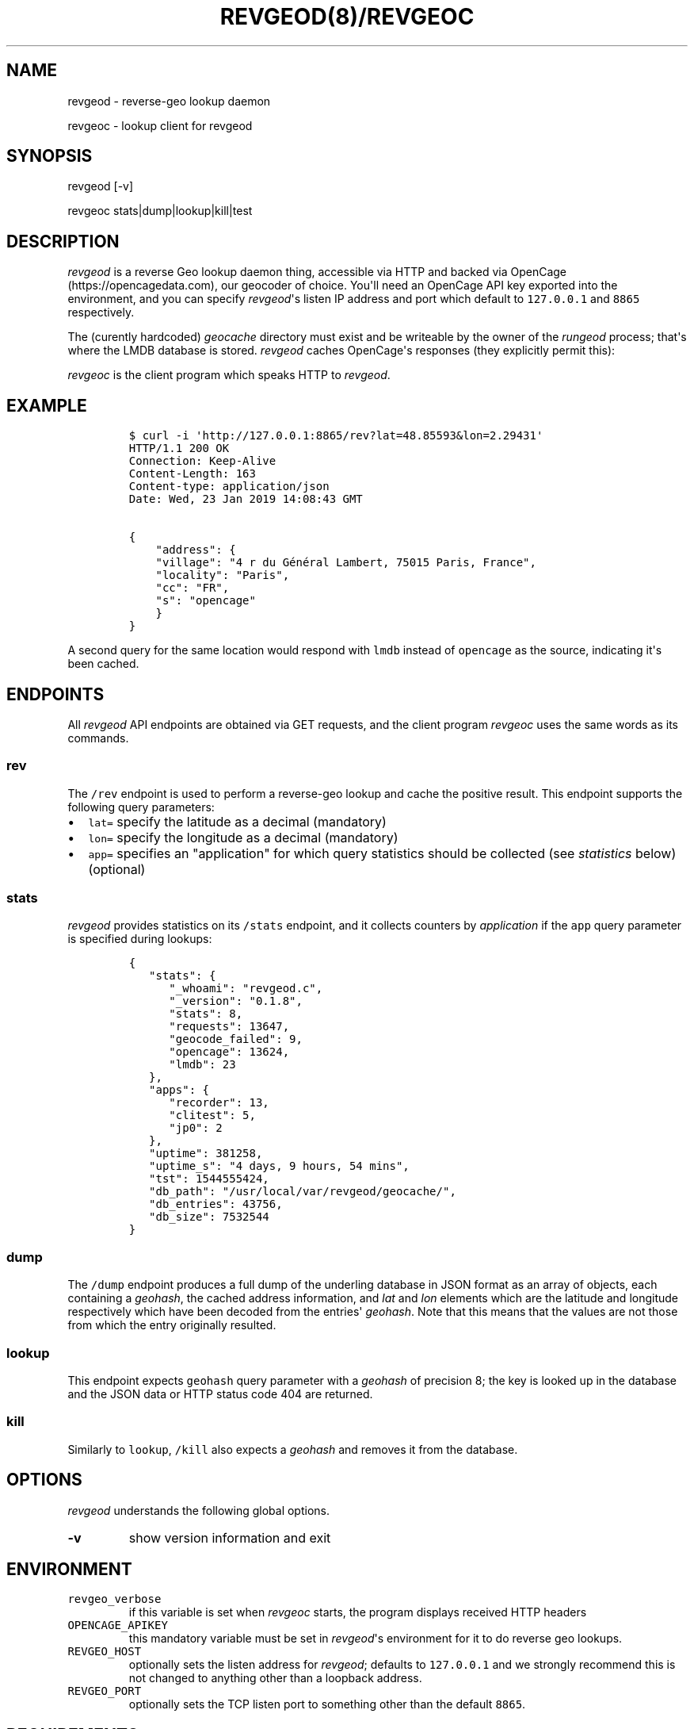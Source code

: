 .\" Automatically generated by Pandoc 1.16.0.2
.\"
.TH "REVGEOD(8)/REVGEOC" "1" "" "User Manuals" ""
.hy
.SH NAME
.PP
revgeod \- reverse\-geo lookup daemon
.PP
revgeoc \- lookup client for revgeod
.SH SYNOPSIS
.PP
revgeod [\-v]
.PP
revgeoc stats|dump|lookup|kill|test
.SH DESCRIPTION
.PP
\f[I]revgeod\f[] is a reverse Geo lookup daemon thing, accessible via
HTTP and backed via OpenCage (https://opencagedata.com), our geocoder of
choice.
You\[aq]ll need an OpenCage API key exported into the environment, and
you can specify \f[I]revgeod\f[]\[aq]s listen IP address and port which
default to \f[C]127.0.0.1\f[] and \f[C]8865\f[] respectively.
.PP
The (curently hardcoded) \f[I]geocache\f[] directory must exist and be
writeable by the owner of the \f[I]rungeod\f[] process; that\[aq]s where
the LMDB database is stored.
\f[I]revgeod\f[] caches OpenCage\[aq]s responses (they explicitly permit
this):
.PP
\f[I]revgeoc\f[] is the client program which speaks HTTP to
\f[I]revgeod\f[].
.SH EXAMPLE
.IP
.nf
\f[C]
$\ curl\ \-i\ \[aq]http://127.0.0.1:8865/rev?lat=48.85593&lon=2.29431\[aq]
HTTP/1.1\ 200\ OK
Connection:\ Keep\-Alive
Content\-Length:\ 163
Content\-type:\ application/json
Date:\ Wed,\ 23\ Jan\ 2019\ 14:08:43\ GMT

{
\ \ \ \ "address":\ {
\ \ \ \ "village":\ "4\ r\ du\ Général\ Lambert,\ 75015\ Paris,\ France",
\ \ \ \ "locality":\ "Paris",
\ \ \ \ "cc":\ "FR",
\ \ \ \ "s":\ "opencage"
\ \ \ \ }
}
\f[]
.fi
.PP
A second query for the same location would respond with \f[C]lmdb\f[]
instead of \f[C]opencage\f[] as the source, indicating it\[aq]s been
cached.
.SH ENDPOINTS
.PP
All \f[I]revgeod\f[] API endpoints are obtained via GET requests, and
the client program \f[I]revgeoc\f[] uses the same words as its commands.
.SS \f[C]rev\f[]
.PP
The \f[C]/rev\f[] endpoint is used to perform a reverse\-geo lookup and
cache the positive result.
This endpoint supports the following query parameters:
.IP \[bu] 2
\f[C]lat=\f[] specify the latitude as a decimal (mandatory)
.IP \[bu] 2
\f[C]lon=\f[] specify the longitude as a decimal (mandatory)
.IP \[bu] 2
\f[C]app=\f[] specifies an "application" for which query statistics
should be collected (see \f[I]statistics\f[] below) (optional)
.SS \f[C]stats\f[]
.PP
\f[I]revgeod\f[] provides statistics on its \f[C]/stats\f[] endpoint,
and it collects counters by \f[I]application\f[] if the \f[C]app\f[]
query parameter is specified during lookups:
.IP
.nf
\f[C]
{
\ \ \ "stats":\ {
\ \ \ \ \ \ "_whoami":\ "revgeod.c",
\ \ \ \ \ \ "_version":\ "0.1.8",
\ \ \ \ \ \ "stats":\ 8,
\ \ \ \ \ \ "requests":\ 13647,
\ \ \ \ \ \ "geocode_failed":\ 9,
\ \ \ \ \ \ "opencage":\ 13624,
\ \ \ \ \ \ "lmdb":\ 23
\ \ \ },
\ \ \ "apps":\ {
\ \ \ \ \ \ "recorder":\ 13,
\ \ \ \ \ \ "clitest":\ 5,
\ \ \ \ \ \ "jp0":\ 2
\ \ \ },
\ \ \ "uptime":\ 381258,
\ \ \ "uptime_s":\ "4\ days,\ 9\ hours,\ 54\ mins",
\ \ \ "tst":\ 1544555424,
\ \ \ "db_path":\ "/usr/local/var/revgeod/geocache/",
\ \ \ "db_entries":\ 43756,
\ \ \ "db_size":\ 7532544
}
\f[]
.fi
.SS \f[C]dump\f[]
.PP
The \f[C]/dump\f[] endpoint produces a full dump of the underling
database in JSON format as an array of objects, each containing a
\f[I]geohash\f[], the cached address information, and \f[I]lat\f[] and
\f[I]lon\f[] elements which are the latitude and longitude respectively
which have been decoded from the entries\[aq] \f[I]geohash\f[].
Note that this means that the values are not those from which the entry
originally resulted.
.SS \f[C]lookup\f[]
.PP
This endpoint expects \f[C]geohash\f[] query parameter with a
\f[I]geohash\f[] of precision 8; the key is looked up in the database
and the JSON data or HTTP status code 404 are returned.
.SS \f[C]kill\f[]
.PP
Similarly to \f[C]lookup\f[], \f[C]/kill\f[] also expects a
\f[I]geohash\f[] and removes it from the database.
.SH OPTIONS
.PP
\f[I]revgeod\f[] understands the following global options.
.TP
.B \-v
show version information and exit
.RS
.RE
.SH ENVIRONMENT
.TP
.B \f[C]revgeo_verbose\f[]
if this variable is set when \f[I]revgeoc\f[] starts, the program
displays received HTTP headers
.RS
.RE
.TP
.B \f[C]OPENCAGE_APIKEY\f[]
this mandatory variable must be set in \f[I]revgeod\f[]\[aq]s
environment for it to do reverse geo lookups.
.RS
.RE
.TP
.B \f[C]REVGEO_HOST\f[]
optionally sets the listen address for \f[I]revgeod\f[]; defaults to
\f[C]127.0.0.1\f[] and we strongly recommend this is not changed to
anything other than a loopback address.
.RS
.RE
.TP
.B \f[C]REVGEO_PORT\f[]
optionally sets the TCP listen port to something other than the default
\f[C]8865\f[].
.RS
.RE
.SH REQUIREMENTS
.SS rhel/centos
.IP
.nf
\f[C]
yum\ install\ lmdb
\f[]
.fi
.SS debian
.IP
.nf
\f[C]
apt\-get\ install\ \ liblmdb\-dev\ lmdb\-utils\ curl\ libcurl3
\f[]
.fi
.SS macos
.IP
.nf
\f[C]
brew\ install\ curl
brew\ install\ jpmens/brew/revgeod
\f[]
.fi
.PP
This is documented here (https://github.com/jpmens/homebrew-brew), and
the homebrew version is typically kept in sync with this version.
.SS all
.IP \[bu] 2
libmicrohttpd (https://www.gnu.org/software/libmicrohttpd/)
.IP \[bu] 2
statsd\-c\-client (https://github.com/romanbsd/statsd-c-client)
(optional)
.SH CREDITS
.IP \[bu] 2
\f[C]json.[ch]\f[] by Joseph A.
Adams.
.IP \[bu] 2
uthash (https://troydhanson.github.io/uthash/), by Troy D.
Hanson.
.IP \[bu] 2
utstring (https://troydhanson.github.io/uthash/utstring.html), by Troy
D.
Hanson.
.SH AVAILABILITY
.PP
<https://github.com/jpmens/revgeod>
.SH AUTHOR
.PP
Jan\-Piet Mens <https://jpmens.net>
